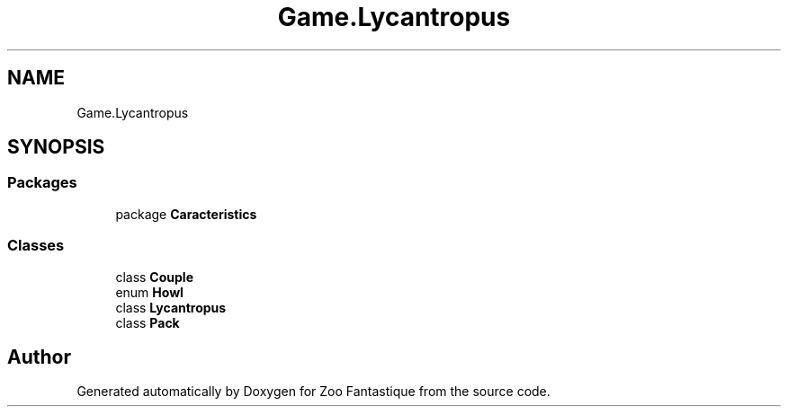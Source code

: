 .TH "Game.Lycantropus" 3 "Version 1.0" "Zoo Fantastique" \" -*- nroff -*-
.ad l
.nh
.SH NAME
Game.Lycantropus
.SH SYNOPSIS
.br
.PP
.SS "Packages"

.in +1c
.ti -1c
.RI "package \fBCaracteristics\fP"
.br
.in -1c
.SS "Classes"

.in +1c
.ti -1c
.RI "class \fBCouple\fP"
.br
.ti -1c
.RI "enum \fBHowl\fP"
.br
.ti -1c
.RI "class \fBLycantropus\fP"
.br
.ti -1c
.RI "class \fBPack\fP"
.br
.in -1c
.SH "Author"
.PP 
Generated automatically by Doxygen for Zoo Fantastique from the source code\&.
